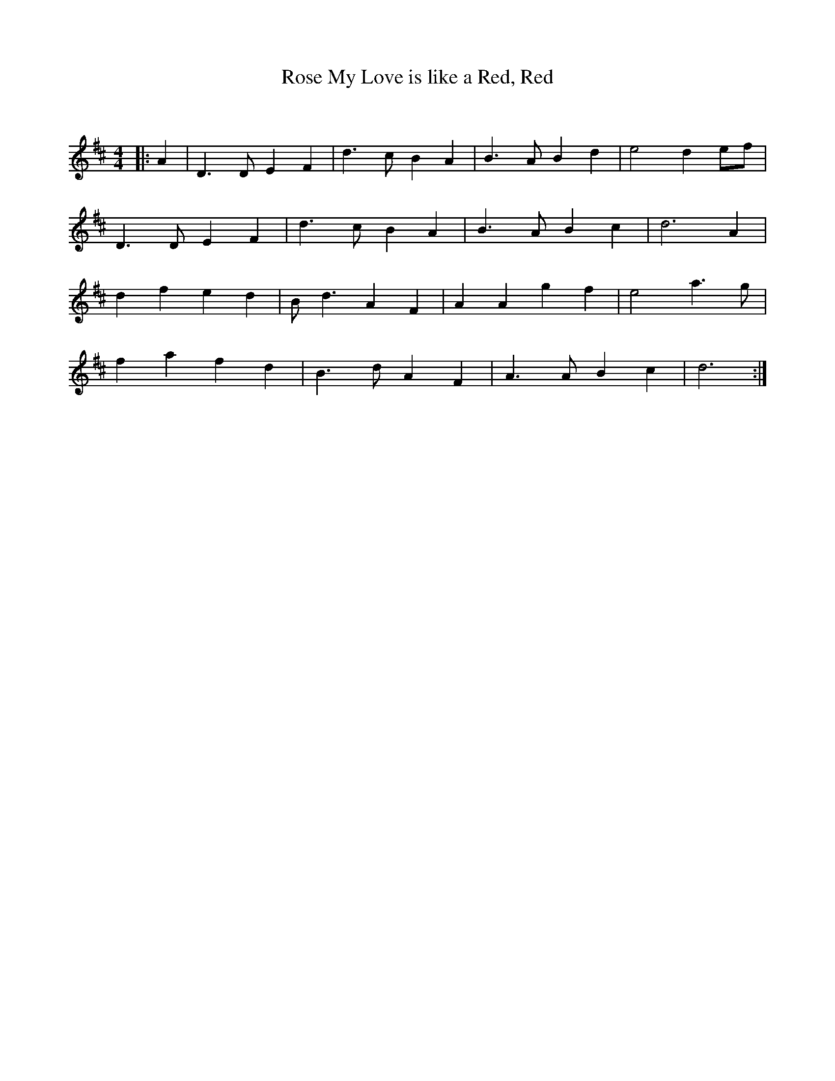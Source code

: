 X:1
T: My Love is like a Red, Red, Rose
C:
R:Strathspey
Q: 128
K:D
M:4/4
L:1/16
|:A4|D6 D2 E4 F4|d6 c2 B4 A4|B6 A2 B4 d4|e8 d4 e2f2|
D6 D2 E4 F4|d6 c2 B4 A4|B6 A2 B4 c4|d12 A4|
d4 f4 e4 d4|B2 d6 A4 F4|A4 A4 g4 f4|e8 a6 g2|
f4 a4 f4 d4|B6 d2 A4 F4|A6 A2 B4 c4|d12:|
